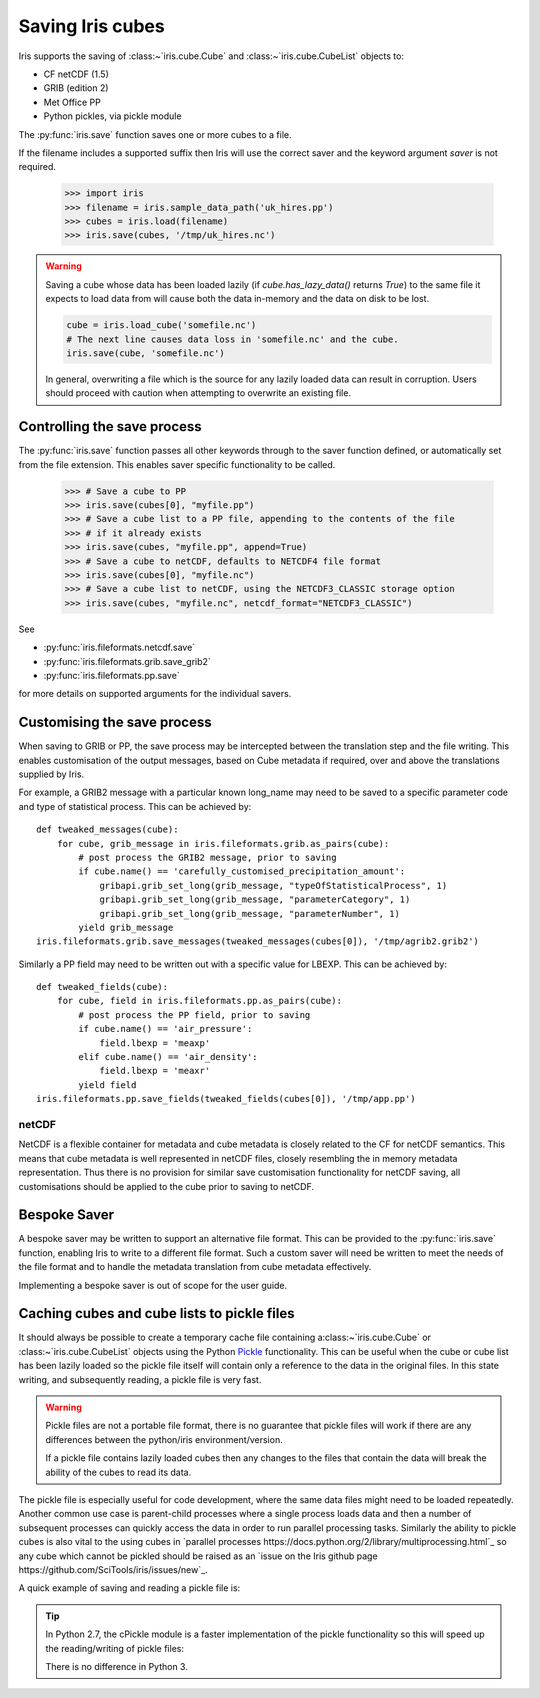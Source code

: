 .. _saving_iris_cubes:

==================
Saving Iris cubes
==================

Iris supports the saving of :class:~`iris.cube.Cube` and :class:~`iris.cube.CubeList` objects to:

* CF netCDF (1.5)
* GRIB (edition 2)
* Met Office PP
* Python pickles, via pickle module


The :py:func:`iris.save` function saves one or more cubes to a file.

If the filename includes a supported suffix then Iris will use the correct saver
and the keyword argument `saver` is not required.

    >>> import iris
    >>> filename = iris.sample_data_path('uk_hires.pp')
    >>> cubes = iris.load(filename)
    >>> iris.save(cubes, '/tmp/uk_hires.nc')

.. warning::

    Saving a cube whose data has been loaded lazily
    (if `cube.has_lazy_data()` returns `True`) to the same file it expects
    to load data from will cause both the data in-memory and the data on
    disk to be lost.

    .. code-block:: python

        cube = iris.load_cube('somefile.nc')
        # The next line causes data loss in 'somefile.nc' and the cube.
        iris.save(cube, 'somefile.nc')

    In general, overwriting a file which is the source for any lazily loaded
    data can result in corruption. Users should proceed with caution when
    attempting to overwrite an existing file.


Controlling the save process
-----------------------------

The :py:func:`iris.save` function passes all other keywords through to the saver function defined, or automatically set from the file extension.  This enables saver specific functionality to be called.

    >>> # Save a cube to PP
    >>> iris.save(cubes[0], "myfile.pp")
    >>> # Save a cube list to a PP file, appending to the contents of the file
    >>> # if it already exists
    >>> iris.save(cubes, "myfile.pp", append=True)
    >>> # Save a cube to netCDF, defaults to NETCDF4 file format
    >>> iris.save(cubes[0], "myfile.nc")
    >>> # Save a cube list to netCDF, using the NETCDF3_CLASSIC storage option
    >>> iris.save(cubes, "myfile.nc", netcdf_format="NETCDF3_CLASSIC")

See 

* :py:func:`iris.fileformats.netcdf.save`
* :py:func:`iris.fileformats.grib.save_grib2`
* :py:func:`iris.fileformats.pp.save`

for more details on supported arguments for the individual savers.

Customising the save process
-----------------------------

When saving to GRIB or PP, the save process may be intercepted between the translation step and the file writing.  This enables customisation of the output messages, based on Cube metadata if required, over and above the translations supplied by Iris.

For example, a GRIB2 message with a particular known long_name may need to be saved to a specific parameter code and type of statistical process.  This can be achieved by::

        def tweaked_messages(cube):
            for cube, grib_message in iris.fileformats.grib.as_pairs(cube):
                # post process the GRIB2 message, prior to saving
                if cube.name() == 'carefully_customised_precipitation_amount':
                    gribapi.grib_set_long(grib_message, "typeOfStatisticalProcess", 1)
                    gribapi.grib_set_long(grib_message, "parameterCategory", 1)
                    gribapi.grib_set_long(grib_message, "parameterNumber", 1)
                yield grib_message
        iris.fileformats.grib.save_messages(tweaked_messages(cubes[0]), '/tmp/agrib2.grib2')

Similarly a PP field may need to be written out with a specific value for LBEXP.  This can be achieved by::

        def tweaked_fields(cube):
            for cube, field in iris.fileformats.pp.as_pairs(cube):
                # post process the PP field, prior to saving
                if cube.name() == 'air_pressure':
                    field.lbexp = 'meaxp'
                elif cube.name() == 'air_density':
                    field.lbexp = 'meaxr'
                yield field
        iris.fileformats.pp.save_fields(tweaked_fields(cubes[0]), '/tmp/app.pp')


netCDF
^^^^^^^

NetCDF is a flexible container for metadata and cube metadata is closely related to the CF for netCDF semantics.  This means that cube metadata is well represented in netCDF files, closely resembling the in memory metadata representation.
Thus there is no provision for similar save customisation functionality for netCDF saving, all customisations should be applied to the cube prior to saving to netCDF.

Bespoke Saver
--------------

A bespoke saver may be written to support an alternative file format.  This can be provided to the :py:func:`iris.save`  function, enabling Iris to write to a different file format.
Such a custom saver will need be written to meet the needs of the file format and to handle the metadata translation from cube metadata effectively. 

Implementing a bespoke saver is out of scope for the user guide.

Caching cubes and cube lists to pickle files
--------------------------------------------

It should always be possible to create a temporary cache file containing a:class:~`iris.cube.Cube` or :class:~`iris.cube.CubeList` objects using the Python `Pickle <https://docs.python.org/2/library/pickle.html>`_ functionality. This can be useful when the cube or cube list has been lazily loaded so the pickle file itself will contain only a reference to the data in the original files. In this state writing, and subsequently reading, a pickle file is very fast.

.. warning::

    Pickle files are not a portable file format, there is no guarantee that pickle files will work if there are any differences between the python/iris environment/version.

    If a pickle file contains lazily loaded cubes then any changes to the files that contain the data will break the ability of the cubes to read its data.

The pickle file is especially useful for code development, where the same data files might need to be loaded repeatedly. Another common use case is parent-child processes where a single process loads data and then a number of subsequent processes can quickly access the data in order to run parallel processing tasks. Similarly the ability to pickle cubes is also vital to the using cubes in `parallel processes https://docs.python.org/2/library/multiprocessing.html`_ so any cube which cannot be pickled should be raised as an `issue on the Iris github page https://github.com/SciTools/iris/issues/new`_.

A quick example of saving and reading a pickle file is:

.. code-block:: python
    import pickle

    cubelist = iris.load(['a.pp', 'list.pp', 'of.pp', 'many.pp', 'files.pp'])
    # save cubelist to a pickle
    with open('filename.pickle', 'wb') as pfile:
        pickle.dump(cubelist, pfile)

    # then to load:
    with open('filename.pickle', 'rb') as pfile:
        loaded_cubelist = pickle.load(pfile)

.. tip::
    In Python 2.7, the cPickle module is a faster implementation of the pickle functionality so this will speed up the reading/writing of pickle files:

    .. code-block:: python
        # for Python 2.7:
        import cPickle as pickle

    There is no difference in Python 3.
